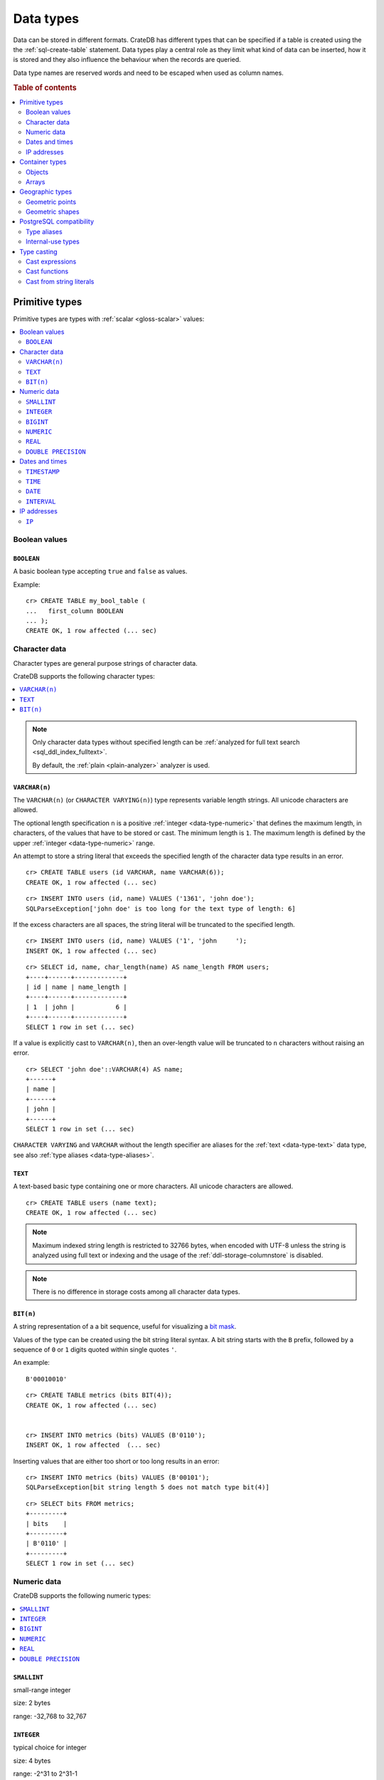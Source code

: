 .. highlight:: psql

.. _data-types:

==========
Data types
==========

Data can be stored in different formats. CrateDB has different types that can
be specified if a table is created using the the :ref:`sql-create-table`
statement. Data types play a central role as they limit what kind of data can
be inserted, how it is stored and they also influence the behaviour when the
records are queried.

Data type names are reserved words and need to be escaped when used as column
names.

.. rubric:: Table of contents

.. contents::
   :local:
   :depth: 2


.. _data-types-primitive:

Primitive types
===============

Primitive types are types with :ref:`scalar <gloss-scalar>` values:

.. contents::
   :local:
   :depth: 2


.. _data-types-boolean-values:

Boolean values
--------------

.. _type-boolean:

``BOOLEAN``
'''''''''''

A basic boolean type accepting ``true`` and ``false`` as values.

Example::

    cr> CREATE TABLE my_bool_table (
    ...   first_column BOOLEAN
    ... );
    CREATE OK, 1 row affected (... sec)

.. HIDE:

    cr> DROP TABLE my_bool_table;
    DROP OK, 1 row affected (... sec)


.. _data-types-character-data:

Character data
--------------

Character types are general purpose strings of character data.

CrateDB supports the following character types:

.. contents::
   :local:
   :depth: 1

.. NOTE::

    Only character data types without specified length can be :ref:`analyzed
    for full text search <sql_ddl_index_fulltext>`.

    By default, the :ref:`plain <plain-analyzer>` analyzer is used.


.. _type-varchar:

``VARCHAR(n)``
''''''''''''''

The ``VARCHAR(n)`` (or ``CHARACTER VARYING(n)``) type represents variable
length strings. All unicode characters are allowed.

The optional length specification ``n`` is a positive :ref:`integer
<data-type-numeric>` that defines the maximum length, in characters, of the
values that have to be stored or cast. The minimum length is ``1``. The maximum
length is defined by the upper :ref:`integer <data-type-numeric>` range.

An attempt to store a string literal that exceeds the specified length
of the character data type results in an error.

::

    cr> CREATE TABLE users (id VARCHAR, name VARCHAR(6));
    CREATE OK, 1 row affected (... sec)

::

    cr> INSERT INTO users (id, name) VALUES ('1361', 'john doe');
    SQLParseException['john doe' is too long for the text type of length: 6]

If the excess characters are all spaces, the string literal will be truncated
to the specified length.

::

    cr> INSERT INTO users (id, name) VALUES ('1', 'john     ');
    INSERT OK, 1 row affected (... sec)

.. HIDE:

    cr> REFRESH TABLE users;
    REFRESH OK, 1 row affected (... sec)

::

    cr> SELECT id, name, char_length(name) AS name_length FROM users;
    +----+------+-------------+
    | id | name | name_length |
    +----+------+-------------+
    | 1  | john |           6 |
    +----+------+-------------+
    SELECT 1 row in set (... sec)

If a value is explicitly cast to ``VARCHAR(n)``, then an over-length value
will be truncated to ``n`` characters without raising an error.

::

    cr> SELECT 'john doe'::VARCHAR(4) AS name;
    +------+
    | name |
    +------+
    | john |
    +------+
    SELECT 1 row in set (... sec)

``CHARACTER VARYING`` and ``VARCHAR`` without the length specifier are
aliases for the :ref:`text <data-type-text>` data type,
see also :ref:`type aliases <data-type-aliases>`.

.. HIDE:

    cr> DROP TABLE users;
    DROP OK, 1 row affected (... sec)


.. _type-text:

``TEXT``
''''''''

A text-based basic type containing one or more characters. All unicode
characters are allowed.

::

    cr> CREATE TABLE users (name text);
    CREATE OK, 1 row affected (... sec)

.. HIDE:

    cr> DROP TABLE users;
    DROP OK, 1 row affected (... sec)

.. NOTE::

   Maximum indexed string length is restricted to 32766 bytes, when encoded
   with UTF-8 unless the string is analyzed using full text or indexing and
   the usage of the :ref:`ddl-storage-columnstore` is disabled.

.. NOTE::
   There is no difference in storage costs among all character data types.


.. _data-type-bit:

``BIT(n)``
''''''''''

A string representation of a a bit sequence, useful for visualizing a `bit
mask`_.

Values of the type can be created using the bit string literal syntax. A bit
string starts with the ``B`` prefix, followed by a sequence of ``0`` or ``1``
digits quoted within single quotes ``'``.

An example:

::

  B'00010010'


::

  cr> CREATE TABLE metrics (bits BIT(4));
  CREATE OK, 1 row affected (... sec)


  cr> INSERT INTO metrics (bits) VALUES (B'0110');
  INSERT OK, 1 row affected  (... sec)


Inserting values that are either too short or too long results in an error:

::

  cr> INSERT INTO metrics (bits) VALUES (B'00101');
  SQLParseException[bit string length 5 does not match type bit(4)]


.. hide:

    cr> REFRESH TABLE metrics;
    REFRESH OK, 1 row affected (... sec)

::

    cr> SELECT bits FROM metrics;
    +---------+
    | bits    |
    +---------+
    | B'0110' |
    +---------+
    SELECT 1 row in set (... sec)


.. hide:

    cr> DROP TABLE metrics;
    DROP OK, 1 row affected (... sec)


.. _data-types-numeric:

Numeric data
------------

CrateDB supports the following numeric types:

.. contents::
   :local:
   :depth: 1


.. _type-smallint:

``SMALLINT``
''''''''''''

small-range integer

size: 2 bytes

range: -32,768 to 32,767


.. _type-integer:

``INTEGER``
'''''''''''

typical choice for integer

size: 4 bytes

range: -2^31 to 2^31-1


.. _type-bigint:

``BIGINT``
''''''''''

large-range integer

size: 8 bytes

range: -2^63 to 2^63-1


.. _type-numeric:

``NUMERIC``
'''''''''''

user-specified precision, exact

size: variable

range: up to 131072 digits before the decimal point; up to 16383 digits after
the decimal point



Arbitrary Precision Numbers:

.. NOTE::

    The storage of the ``NUMERIC`` data type is not supported. Therefore,
    it is not possible to create tables with ``NUMERIC`` fields.

The ``NUMERIC`` type literals store exact numeric data values and
perform exact calculations on them.

This type is usually used when it is important to preserve exact precision
or handle values that exceed the range of the numeric types of the fixed
length. The aggregations and arithmetic operations on numeric values are
much slower compared to operations on the integer or floating-point types.

The ``NUMERIC`` type can be configured with the precision and scale. The
``precision`` of a numeric is the total count of significant digits in the
unscaled numeric value.  The ``scale`` of a numeric is the count of decimal
digits in the fractional part, to the right of the decimal point. For example,
the number 123.45 has a precision of 5 and a scale of 2. Integers have a scale
of zero.

To declare the ``numeric`` type with the precision and scale use the syntax::

    NUMERIC(precision, scale)

Alternatively, only the precision can be specified, the scale will be zero
or positive integer in this case::

    NUMERIC(precision)

Without configuring the precision and scale the ``NUMERIC`` type value will be
represented by an unscaled value of the unlimited precision::

    NUMERIC

The ``NUMERIC`` type backed internally by the Java ``BigDecimal`` class. For
more detailed information about its behaviour, see `BigDecimal documentation`_.


.. _type-real:

``REAL``
''''''''

inexact, variable-precision

size: 4 bytes

range: 6 decimal digits precision

Floating-point types: The ``REAL`` and ``DOUBLE PRECISION`` data types are inexact,
variable-precision numeric types. It means that these types are stored as an
approximation.  Therefore, storage, calculation, and retrieval of the value
will not always result in an exact representation of the actual floating-point
value.

For instance, the result of applying ``SUM`` or ``AVG`` :ref:`aggregate
functions <aggregation-functions>` may slightly vary between query executions
or comparing floating-point values for equality might not always match.

.. SEEALSO::

    `Wikipedia: Single-precision floating-point format`_

    `Wikipedia: Double-precision floating-point format`_

Special floating-point values: CrateDB conforms to the `IEEE 754`_ standard concerning special values for
``REAL`` and ``DOUBLE PRECISION`` floating point data types. This means that
it also supports  ``NaN``, ``Infinity``, ``-Infinity`` (negative infinity),
and ``-0`` (signed zero).

::

    cr> SELECT 0.0 / 0.0 AS a, 1.0 / 0.0 as B, 1.0 / -0.0 AS c;
    +-----+----------+-----------+
    | a   | b        | c         |
    +-----+----------+-----------+
    | NaN | Infinity | -Infinity |
    +-----+----------+-----------+
    SELECT 1 row in set (... sec)

These special numeric values can also be inserted into a column of type
``REAL`` or ``DOUBLE PRECISION`` using a ``TEXT`` literal.

::

    cr> CREATE TABLE my_table3 (
    ...   first_column INTEGER,
    ...   second_column BIGINT,
    ...   third_column SMALLINT,
    ...   fourth_column DOUBLE PRECISION,
    ...   fifth_column REAL,
    ...   sixth_column CHAR
    ... );
    CREATE OK, 1 row affected (... sec)

::

    cr> INSERT INTO my_table3 (fourth_column, fifth_column)
    ... VALUES ('NaN', 'Infinity');
    INSERT OK, 1 row affected (... sec)


.. _type-double-precision:

``DOUBLE PRECISION``
''''''''''''''''''''

inexact, variable-precision

size: 8 bytes

range: 15 decimal digits precision

Floating-point types: see "REAL"

Special floating-point values: see "REAL"


.. _data-types-dates-times:

Dates and times
---------------

CrateDB supports the following types for dates and times:

.. contents::
   :local:
   :depth: 1

The following table specifies the declared types of :ref:`arithmetic
expressions <arithmetic>` that involve temporal :ref:`operands
<gloss-operand>`:


+---------------+----------------+---------------+
|       Operand | Operator       |       Operand |
+===============+================+===============+
| ``TIMESTAMP`` |          ``-`` | ``TIMESTAMP`` |
+---------------+----------------+---------------+
|  ``INTERVAL`` |          ``+`` | ``TIMESTAMP`` |
+---------------+----------------+---------------+
| ``TIMESTAMP`` | ``+`` or ``-`` |  ``INTERVAL`` |
+---------------+----------------+---------------+
|  ``INTERVAL`` | ``+`` or ``-`` |  ``INTERVAL`` |
+---------------+----------------+---------------+


.. _data-types-timestamp:

``TIMESTAMP``
'''''''''''''

+---------------------------------+----------+-------------------------+------------------------+
| Name                            | Size     | Description             | Range                  |
+=================================+==========+=========================+========================+
| ``TIMESTAMP WITH TIME ZONE``    | 8 bytes  | time and date with time | ``292275054BC``        |
|                                 |          | zone                    | to ``292278993AD``     |
+---------------------------------+----------+-------------------------+------------------------+
| ``TIMESTAMP WITHOUT TIME ZONE`` | 8 bytes  | time and date without   | ``292275054BC``        |
|                                 |          | time zone               | to ``292278993AD``     |
+---------------------------------+----------+-------------------------+------------------------+

The timestamp types consist of the concatenation of a date and time, followed
by an optional time zone.

Internally, timestamp values are mapped to the UTC milliseconds since
``1970-01-01T00:00:00Z`` stored as ``BIGINT``.

Timestamps are always returned as ``BIGINT`` values.

The syntax for timestamp string literals is as follows:

.. code-block:: text

    date-element [time-separator [time-element [offset]]]

    time-separator: 'T' | ' '
    date-element:   yyyy-MM-dd
    time-element:   HH:mm:ss [fraction]
    fraction:       '.' digit+
    offset:         {+ | -} HH [:mm] | 'Z'

For more detailed information about the date and time elements, see
`pattern letters and symbols`_.

.. CAUTION::

    When inserting timestamps smaller than ``-999999999999999`` (equals to
    ``-29719-04-05T22:13:20.001Z``) or bigger than ``999999999999999`` (equals to
    ``33658-09-27T01:46:39.999Z``) rounding issues may occur.

.. NOTE::

    Due to internal date parsing, not the full ``BIGINT`` range is supported for
    timestamp values, but only dates between year ``292275054BC`` and
    ``292278993AD``, which is slightly smaller.


.. _type-datetime-with-tz:

``TIMESTAMP WITH TIME ZONE``
............................

A string literal that contain a timestamp value with the time zone will be
converted to UTC considering its offset for the time zone.

::

    cr> select '1970-01-02T00:00:00+0100'::timestamp with time zone as ts_z,
    ...        '1970-01-02T00:00:00Z'::timestamp with time zone ts_z,
    ...        '1970-01-02T00:00:00'::timestamp with time zone ts_z,
    ...        '1970-01-02 00:00:00'::timestamp with time zone ts_z_sql_format;
    +----------+----------+----------+-----------------+
    |     ts_z |     ts_z |     ts_z | ts_z_sql_format |
    +----------+----------+----------+-----------------+
    | 82800000 | 86400000 | 86400000 |        86400000 |
    +----------+----------+----------+-----------------+
    SELECT 1 row in set (... sec)


Timestamps will also accept a ``BIGINT`` representing UTC milliseconds since
the epoch or a ``REAL`` or ``DOUBLE PRECISION`` representing UTC seconds since
the epoch with milliseconds as fractions.

::

    cr> SELECT 1.0::TIMESTAMP WITH TIME ZONE AS ts;
    +------+
    |   ts |
    +------+
    | 1000 |
    +------+
    SELECT 1 row in set (... sec)


.. _type-datetime-without-tz:

``TIMESTAMP WITHOUT TIME ZONE``
...............................

A string literal that contain a timestamp value with the time zone will be
converted to UTC without considering the time zone indication.

::

    cr> SELECT '1970-01-02T00:00:00+0200'::TIMESTAMP WITHOUT TIME ZONE AS ts,
    ...        '1970-01-02T00:00:00+0400'::TIMESTAMP WITHOUT TIME ZONE AS ts,
    ...        '1970-01-02T00:00:00Z'::TIMESTAMP WITHOUT TIME ZONE AS ts,
    ...        '1970-01-02 00:00:00Z'::TIMESTAMP WITHOUT TIME ZONE AS ts_sql_format;
    +----------+----------+----------+---------------+
    |       ts |       ts |       ts | ts_sql_format |
    +----------+----------+----------+---------------+
    | 86400000 | 86400000 | 86400000 |      86400000 |
    +----------+----------+----------+---------------+
    SELECT 1 row in set (... sec)


.. NOTE::

    If a column is dynamically created the type detection won't recognize
    date time types. That means date type columns must always be declared
    beforehand.

.. _type-timestamp-at-tz:

``TIMESTAMP WITH/WITHOUT TIME ZONE AT TIME ZONE zone``
......................................................

AT TIME ZONE converts a timestamp without time zone to/from a timestamp with
time zone. It has the following variants:

.. csv-table::
   :header: "Expression", "Return Type", "Description"

   "TIMESTAMP WITHOUT TIME ZONE AT TIME ZONE zone", "TIMESTAMP WITH TIME ZONE", "Treat \
   given time stamp without time zone as located in the specified time zone"
   "TIMESTAMP WITH TIME ZONE AT TIME ZONE zone", "TIMESTAMP WITHOUT TIME ZONE", "Convert \
   given time stamp with time zone to the new time zone, with no time zone designation"

In these :ref:`expressions <gloss-expression>`, the desired time zone is
specified as a string (e.g., 'Europe/Madrid', '+02:00').

The scalar function :ref:`TIMEZONE <scalar-timezone>` (zone, timestamp) is
equivalent to the SQL-conforming timestamp construct ``AT TIME ZONE zone``.


.. _type-time:

``TIME``
''''''''

+---------------------------------+----------+-------------------------+------------------------+
| Name                            | Size     | Description             | Range                  |
+=================================+==========+=========================+========================+
| ``TIME WITH TIME zone``         | 12 bytes | time with time zone     | ``00:00:00.000000``    |
| ``TIMETZ``                      |          |                         | to ``23:59:59.999999`` |
|                                 |          |                         | zone: -18:00 to 18:00  |
+---------------------------------+----------+-------------------------+------------------------+


.. _type-time-with-tz:

``TIME WITH TIME ZONE``
.......................

The time type consists of time followed by an optional time zone.

``TIMETZ`` is an alias for `time with time zone`.

`TIME WITH TIME ZONE` literals can be constructed using a string literal
and a cast. The syntax for string literal is as follows:

.. code-block:: text

    time-element [offset]

    time-element: time-only [fraction]
    time-only:    HH[[:][mm[:]ss]]
    fraction:     '.' digit+
    offset:       {+ | -} time-only | geo-region
    geo-region:   As defined by ISO 8601.


Where ``time-only`` can contain optional seconds, or optional minutes and
seconds, and can use ``:`` as a separator optionally.

`fraction` accepts up to 6 digits, as precision is in micro seconds.

Time zone syntax as defined by `ISO 8601 time zone designators`_.

.. NOTE::

    This type cannot be used in `CREATE TABLE` or `ALTER` statements.

::

    cr> SELECT '13:59:59.999999'::timetz;
    +------------------+
    | 13:59:59.999999  |
    +------------------+
    | [50399999999, 0] |
    +------------------+
    SELECT 1 row in set (... sec)

    cr> SELECT '13:59:59.999999+02:00'::timetz;
    +-----------------------+
    | 13:59:59.999999+02:00 |
    +-----------------------+
    | [50399999999, 7200]   |
    +-----------------------+
    SELECT 1 row in set (... sec)


.. _type-date:

``DATE``
''''''''

+---------------------------------+----------+-------------------------+------------------------+
| Name                            | Size     | Description             | Range                  |
+=================================+==========+=========================+========================+
| ``DATE``                        | 8 bytes  | date in utc             | ``292275054BC``        |
|                                 |          |                         | to ``292278993AD``     |
+---------------------------------+----------+-------------------------+------------------------+

.. NOTE::

    The storage of the ``DATE`` data type is not supported. Therefore,
    it is not possible to create tables with ``DATE`` fields.

The ``DATE`` data type can be used to represent values with a year, month and a day.

To construct values of the type ``DATE`` you can cast a string literal
or a numeric literal to ``DATE``. If a numeric value is used, it must contain
the number of milliseconds since ``1970-01-01T00:00:00Z``.

The string format for dates is `YYYY-MM-DD`. For example `2021-03-09`.
This format is the only currently supported for PostgreSQL clients.

::

    cr> SELECT '2021-03-09'::date AS cd;
    +---------------+
    |            cd |
    +---------------+
    | 1615248000000 |
    +---------------+
    SELECT 1 row in set (... sec)


.. _type-interval:

``INTERVAL``
''''''''''''

NOTE: type literal only. not valid for column definitions

An interval literal represents a span of time and can be either
a :ref:`year-month-literal` or :ref:`day-time-literal` literal. The generic
literal synopsis defined as following

::

    <interval_literal> ::=
        INTERVAL [ <sign> ] <string_literal> <interval_qualifier>

    <interval_qualifier> ::=
        <start_field> [ TO <end_field>]

    <start_field> ::= <datetime_field>
    <end_field> ::= <datetime_field>

    <datetime_field> ::=
          YEAR
        | MONTH
        | DAY
        | HOUR
        | MINUTE
        | SECOND


.. _type-interval-year-month:

year-month
..........

A ``year-month`` literal includes either ``YEAR``, ``MONTH`` or a contiguous
subset of these fields.

::

    <year_month_literal> ::=
        INTERVAL [ {+ | -} ]'yy' <interval_qualifier> |
        INTERVAL [ {+ | -} ]'[ yy- ] mm' <interval_qualifier>

For example::

    cr> SELECT INTERVAL '01-02' YEAR TO MONTH AS result;
    +------------------------+
    | result                 |
    +------------------------+
    | 1 year 2 mons 00:00:00 |
    +------------------------+
    SELECT 1 row in set (... sec)


.. _type-interval-day-time:

day-time
........

A ``day-time`` literal includes either ``DAY``, ``HOUR``, ``MINUTE``,
``SECOND`` or a contiguous subset of these fields.

When using ``SECOND``, it is possible to define more digits representing
a number of fractions of a seconds with ``.nn``. The allowed fractional
seconds precision of ``SECOND`` ranges from 0 to 6 digits.

::

    <day_time_literal> ::=
        INTERVAL [ {+ | -} ]'dd [ <space> hh [ :mm [ :ss ]]]' <interval_qualifier>
        INTERVAL [ {+ | -} ]'hh [ :mm [ :ss [ .nn ]]]' <interval_qualifier>
        INTERVAL [ {+ | -} ]'mm [ :ss [ .nn ]]' <interval_qualifier>
        INTERVAL [ {+ | -} ]'ss [ .nn ]' <interval_qualifier>

For example::

    cr> SELECT INTERVAL '10 23:10' DAY TO MINUTE AS result;
    +-------------------------+
    | result                  |
    +-------------------------+
    | 1 weeks 3 days 23:10:00 |
    +-------------------------+
    SELECT 1 row in set (... sec)


.. _type-interval-string:

string-literal
..............

An interval ``string-literal`` can be defined by a combination of
:ref:`day-time-literal <day-time-literal>` and
:ref:`year-month-literal <year-month-literal>`
or using the :ref:`iso-8601-format <iso-8601-format>` or
:ref:`PostgreSQL-format <postgresql-format>`.

For example::

    cr> SELECT INTERVAL '1-2 3 4:5:6' AS result;
    +-------------------------------+
    | result                        |
    +-------------------------------+
    | 1 year 2 mons 3 days 04:05:06 |
    +-------------------------------+
    SELECT 1 row in set (... sec)

.. _iso-8601-format:

**ISO-8601 format**
  The iso-8601 format describes a duration of time using the
  `ISO 8601 duration format`_ syntax.

  For example::

      cr> SELECT INTERVAL 'P1Y2M3DT4H5M6S' AS result;
      +-------------------------------+
      | result                        |
      +-------------------------------+
      | 1 year 2 mons 3 days 04:05:06 |
      +-------------------------------+
      SELECT 1 row in set (... sec)

.. _postgresql-format:

**PostgreSQL format**
  The ``PostgreSQL`` format describes a duration of time using the `PostgreSQL
  interval format`_ syntax.

  For example::

      cr> SELECT INTERVAL '1 year 2 months 3 days 4 hours 5 minutes 6 seconds' AS result;
      +-------------------------------+
      | result                        |
      +-------------------------------+
      | 1 year 2 mons 3 days 04:05:06 |
      +-------------------------------+
      SELECT 1 row in set (... sec)


.. _data-types-ip-addresses:

IP addresses
------------


.. _type-ip:

``IP``
''''''

The ``IP`` type allows to store IPv4 and IPv6 addresses by inserting their
string representation. Internally IP addresses are stored as ``BIGINT``
allowing expected sorting, filtering and aggregation.

Example::

    cr> CREATE TABLE my_table_ips (
    ...   fqdn TEXT,
    ...   ip_addr IP
    ... );
    CREATE OK, 1 row affected (... sec)

::

    cr> INSERT INTO my_table_ips (fqdn, ip_addr)
    ... VALUES ('localhost', '127.0.0.1'),
    ...        ('router.local', '0:0:0:0:0:ffff:c0a8:64');
    INSERT OK, 2 rows affected (... sec)

::

    cr> INSERT INTO my_table_ips (fqdn, ip_addr)
    ... VALUES ('localhost', 'not.a.real.ip');
    SQLParseException[Cannot cast `'not.a.real.ip'` of type `text` to type `ip`]

IP addresses support the :ref:`operator <gloss-operator>` ``<<``, which checks
for subnet inclusion using `CIDR notation`_. The left-hand :ref:`operand
<gloss-operand>` must be of type :ref:`ip <ip-type>` and the right-hand must be
of type :ref:`text <data-type-text>` (e.g., ``'192.168.1.5' <<
'192.168.1/24'``).


.. _data-types-container:

Container types
===============

Container types are types with :ref:`nonscalar <gloss-nonscalar>` values that
can contain other values:

.. contents::
   :local:
   :depth: 3


.. _data-types-objects:

Objects
-------


.. _type-object:

``OBJECT``
''''''''''

An object is a :ref:`container data type <data-types-container>` and is
structured as a collection of key-values.

An object can contain any other type, including further child objects. An
``OBJECT`` column can be schemaless or can have a defined (i.e., enforced)
schema.

Objects are not the same as JSON objects, although they share a lot of
similarities. However, objects can be :ref:`inserted as JSON strings
<data-type-object-json>`.

Syntax::

    <columnName> OBJECT [ ({DYNAMIC|STRICT|IGNORED}) ] [ AS ( <columnDefinition>* ) ]

The only required part of this column definition is ``OBJECT``.

The column policy defining this objects behaviour is optional, if left out
``DYNAMIC`` will be used.

The list of subcolumns is optional as well, if left out, this object will have
no schema (with a schema created on the fly on first inserts in case of
``DYNAMIC``).

Example::

    cr> CREATE TABLE my_table11 (
    ...   title TEXT,
    ...   col1 OBJECT,
    ...   col3 OBJECT(STRICT) as (
    ...     age INTEGER,
    ...     name TEXT,
    ...     col31 OBJECT AS (
    ...       birthday TIMESTAMP WITH TIME ZONE
    ...     )
    ...   )
    ... );
    CREATE OK, 1 row affected (... sec)

.. hide:

    cr> DROP TABLE my_table11;
    DROP OK, 1 row affected (... sec)

``STRICT``
..........

The column policy can be configured to be ``STRICT``, rejecting any subcolumn
that is not defined upfront in the schema. As you might have guessed, defining
``STRICT`` objects without subcolumns results in an unusable column that will
always be null, which is the most useless column one could create.

Example::

    cr> CREATE TABLE my_table12 (
    ...   title TEXT,
    ...   author OBJECT(STRICT) AS (
    ...     name TEXT,
    ...     birthday TIMESTAMP WITH TIME ZONE
    ...   )
    ... );
    CREATE OK, 1 row affected (... sec)

.. hide:

    cr> DROP TABLE my_table12;
    DROP OK, 1 row affected (... sec)

``DYNAMIC``
...........

Another option is ``DYNAMIC``, which means that new subcolumns can be added in
this object.

Note that adding new columns to an object with a ``DYNAMIC`` policy will affect
the schema of the table. Once a column is added, it shows up in the
``information_schema.columns`` table and its type and attributes are fixed.
They will have the type that was guessed by their inserted/updated value and
they will always be analyzed as-is with the :ref:`plain <plain-analyzer>`,
which means the column will be indexed but not tokenized in the case of
``TEXT`` columns.

If a new column ``a`` was added with type ``INTEGER``, adding strings to this
column will result in an error.

Examples::

    cr> CREATE TABLE my_table13 (
    ...   title TEXT,
    ...   author OBJECT AS (
    ...     name TEXT,
    ...     birthday TIMESTAMP WITH TIME ZONE
    ...   )
    ... );
    CREATE OK, 1 row affected (... sec)

.. HIDE:

    cr> DROP TABLE my_table13;
    DROP OK, 1 row affected (... sec)

which is exactly the same as::

    cr> CREATE TABLE my_table14 (
    ...   title TEXT,
    ...   author OBJECT(DYNAMIC) AS (
    ...     name TEXT,
    ...     birthday TIMESTAMP WITH TIME ZONE
    ...   )
    ... );
    CREATE OK, 1 row affected (... sec)

.. HIDE:

    cr> DROP TABLE my_table14;
    DROP OK, 1 row affected (... sec)

New columns added to ``DYNAMIC`` objects are, once added, usable as usual
subcolumns. One can retrieve them, sort by them and use them in where clauses.


``IGNORED``
...........

The third option is ``IGNORED``. Explicitly defined columns within an
``IGNORED`` object behave the same as those within object columns declared as
``DYNAMIC`` or ``STRICT`` (e.g., column constraints are still enforced, columns
that would be indexed are still indexed, and so on). The difference is that
with ``IGNORED``, dynamically added columns do not result in a schema update
and the values won't be indexed. This allows you to store values with a mixed
type under the same key.

An example::

    cr> CREATE TABLE metrics (
    ...   id TEXT PRIMARY KEY,
    ...   payload OBJECT(IGNORED) as (
    ...     tag TEXT
    ...   )
    ... );
    CREATE OK, 1 row affected (... sec)

::

    cr> INSERT INTO metrics (id, payload) VALUES ('1', {"tag"='AT', "value"=30});
    INSERT OK, 1 row affected (... sec)

::

    cr> INSERT INTO metrics (id, payload) VALUES ('2', {"tag"='AT', "value"='str'});
    INSERT OK, 1 row affected (... sec)

.. HIDE:

    cr> REFRESH TABLE metrics;
    REFRESH OK, 1 row affected (... sec)

::

    cr> SELECT payload FROM metrics ORDER BY id;
    +-------------------------------+
    | payload                       |
    +-------------------------------+
    | {"tag": "AT", "value": 30}    |
    | {"tag": "AT", "value": "str"} |
    +-------------------------------+
    SELECT 2 rows in set (... sec)

.. NOTE::

    Given that dynamically added sub-columns of an ``IGNORED`` objects are not
    indexed, filter operations on these columns cannot utilize the index and
    instead a value lookup is performed for each matching row. This can be
    mitigated by combining a filter using the ``AND`` clause with other
    predicates on indexed columns.

    Futhermore, values for dynamically added sub-columns of an ``IGNORED``
    objects aren't stored in a column store, which means that ordering on these
    columns or using them with aggregates is also slower than using the same
    operations on regular columns. For some operations it may also be necessary
    to add an explicit type cast because there is no type information available
    in the schema.

    An example:
    ::

     cr> SELECT id, payload FROM metrics ORDER BY payload['value']::TEXT DESC;
     +----+-------------------------------+
     | id | payload                       |
     +----+-------------------------------+
     | 2  | {"tag": "AT", "value": "str"} |
     | 1  | {"tag": "AT", "value": 30}    |
     +----+-------------------------------+
     SELECT 2 rows in set (... sec)

    Given that it is possible have values of different types within the same
    sub-column of an ignored objects, aggregations may fail at runtime:

    ::

     cr> SELECT SUM(payload['value']::BIGINT) FROM metrics;
     SQLParseException[Cannot cast value `str` to type `bigint`]

.. HIDE:

    cr> DROP TABLE metrics;
    DROP OK, 1 row affected (... sec)


.. _data-types-inserting-objects:

Inserting objects
'''''''''''''''''


.. _data-types-object-literals:

Object literals
...............

You can insert objects using object literals. Object literals are delimited
using curly brackets and key-value pairs are connected via ``=``.

Synopsis::

    { [ ident = expr [ , ... ] ] }

Here, ``ident`` is the key and ``expr`` is the value. The key must be a
lowercase column identifier or a quoted mixed-case column identifier. The value
must be a value literal (object literals are permitted and can be nested in
this way).

Empty object literal::

    {}

Boolean type::

    { my_bool_column = true }

Text type::

    { my_str_col = 'this is a text value' }

Number types::

    { my_int_col = 1234, my_float_col = 5.6 }

Array type::

    { my_array_column = ['v', 'a', 'l', 'u', 'e'] }

Camel case keys must be quoted::

    { "CamelCaseColumn" = 'this is a text value' }

Nested object::

    { nested_obj_colmn = { int_col = 1234, str_col = 'text value' } }

You can even specify a :ref:`placeholder parameter <sql-parameter-reference>`
for a value::

    { my_other_column = ? }

Combined::

    { id = 1, name = 'foo', tags = ['apple', 'banana', 'pear'], size = 3.1415, valid = ? }

.. NOTE::

   Even though they look like JSON, object literals are not JSON. If you want
   to use JSON, skip to the next subsection.

.. SEEALSO::

    :ref:`Selecting values from inner objects and nested objects <sql_dql_objects>`


.. _data-types-object-json:

JSON
....

You can insert objects using JSON strings. To do this, you must :ref:`type cast
<type_cast>` the string to an object with an implicit cast (i.e., passing a
string into an object column) or an explicit cast (i.e., using the ``::OBJECT``
syntax).

.. TIP::

    Explicit casts can improve query readability.

Below you will find examples from the previous subsection rewritten to use JSON
strings with explicit casts.

Empty object literal::

    '{}'::object

Boolean type::

    '{ "my_bool_column": true }'::object

Text type::

    '{ "my_str_col": "this is a text value" }'::object

Number types::

    '{ "my_int_col": 1234, "my_float_col": 5.6 }'::object

Array type::

    '{ "my_array_column": ["v", "a", "l", "u", "e"] }'::object

Camel case keys::

    '{ "CamelCaseColumn": "this is a text value" }'::object

Nested object::

    '{ "nested_obj_colmn": { "int_col": 1234, "str_col": "text value" } }'::object

.. NOTE::

    You cannot use :ref:`placeholder parameters <sql-parameter-reference>`
    inside a JSON string.


.. _data-types-arrays:

Arrays
------

.. _type-array:

``ARRAY``
'''''''''

An array is a :ref:`container data type <data-types-container>` and is
structured as a collection of other data types. Arrays can contain the
following:

* :ref:`Primitive types <data-types-primitive>`
* :ref:`Objects <type-object>`
* :ref:`Geographic types <data-types-geo>`

Array types are defined as follows::

    cr> CREATE TABLE my_table_arrays (
    ...     tags ARRAY(TEXT),
    ...     objects ARRAY(OBJECT AS (age INTEGER, name TEXT))
    ... );
    CREATE OK, 1 row affected (... sec)


An alternative is the following syntax to refer to arrays::

    <typeName>[]

This means ``TEXT[]`` is equivalent to ``ARRAY(text)``.


.. NOTE::

    Currently arrays cannot be nested. Something like ``ARRAY(ARRAY(TEXT))``
    won't work.


.. _data-types-array-literals:

Array constructor
'''''''''''''''''

Arrays can be written using the array constructor ``ARRAY[]`` or short ``[]``.
The array constructor is an :ref:`expression <gloss-expression>` that accepts
both literals and expressions as its parameters. Parameters may contain zero or
more elements.

Synopsis::

    [ ARRAY ] '[' element [ , ... ] ']'

All array elements must have the same data type, which determines the inner
type of the array. If an array contains no elements, its element type will be
inferred by the context in which it occurs, if possible.


Examples
........

Some valid arrays are::

    []
    [null]
    [1, 2, 3, 4, 5, 6, 7, 8]
    ['Zaphod', 'Ford', 'Arthur']
    [?]
    ARRAY[true, false]
    ARRAY[column_a, column_b]
    ARRAY[ARRAY[1, 2, 1 + 2], ARRAY[3, 4, 3 + 4]]


An alternative way to define arrays is to use string literals and casts to
arrays. This requires a string literal that contains the elements separated by
comma and enclosed with curly braces::

    '{ val1, val2, val3 }'

::

    cr> SELECT '{ab, CD, "CD", null, "null"}'::ARRAY(TEXT) AS arr;
    +----------------------------------+
    | arr                              |
    +----------------------------------+
    | ["ab", "CD", "CD", null, "null"] |
    +----------------------------------+
    SELECT 1 row in set (... sec)


``null`` elements are interpreted as ``null`` (none, absent), if you want the
literal ``null`` string, it has to be enclosed in double quotes.


This variant primarily exists for compatibility with PostgreSQL. The array
constructor syntax explained further above is the preferred way to define
constant array values.


Array representation
''''''''''''''''''''

Arrays are always represented as zero or more literal elements inside square
brackets (``[]``), for example::

    [1, 2, 3]
    ['Zaphod', 'Ford', 'Arthur']


.. _data-types-geo:

Geographic types
================

:ref:`Geographic types <data-types-geo>` are types with :ref:`nonscalar
<gloss-nonscalar>` values representing points or shapes in a 2D world:

.. contents::
   :local:
   :depth: 3


.. _data-types-geo-point:

Geometric points
----------------


.. _type-geo-point:

``GEO_POINT``
'''''''''''''

A ``GEO_POINT`` is a :ref:`geographic data type <data-types-geo>` used to store
latitude and longitude coordinates.

Columns with the ``GEO_POINT`` type are represented and inserted using an array
of doubles in the following format::

    [<lon_value>, <lat_value>]

Alternatively a `WKT`_ string can also be used to declare geo points::

    'POINT ( <lon_value> <lat_value> )'

.. NOTE::

    Empty geo points are not supported.

    Additionally, if a column is dynamically created the type detection won't
    recognize neither WKT strings nor double arrays. That means columns of type
    ``GEO_POINT`` must always be declared beforehand.

Create table example::

    cr> CREATE TABLE my_table_geopoint (
    ...   id INTEGER PRIMARY KEY,
    ...   pin GEO_POINT
    ... ) WITH (number_of_replicas = 0)
    CREATE OK, 1 row affected (... sec)


.. _data-type-geo-shape:

Geometric shapes
----------------


.. _type-geo-shape:

``GEO_SHAPE``
'''''''''''''

A ``geo_shape`` is a :ref:`geographic data type <data-types-geo>` used to store
2D shapes defined as `GeoJSON geometry objects`_.

A ``GEO_SHAPE`` column can store different kinds of `GeoJSON geometry
objects`_.  Thus it is possible to store e.g. ``LineString`` and
``MultiPolygon`` shapes in the same column.

.. NOTE::

    3D coordinates are not supported.

    Empty ``Polygon`` and ``LineString`` geo shapes are not supported.


Definition
''''''''''

To define a ``GEO_SHAPE`` column::

    <columnName> geo_shape

A geographical index with default parameters is created implicitly to allow for
geographical queries.

The default definition for the column type is::

    <columnName> GEO_SHAPE INDEX USING geohash WITH (precision='50m', distance_error_pct=0.025)

There are two geographic index types: ``geohash`` (the default) and
``quadtree``. These indices are only allowed on ``geo_shape`` columns. For more
information, see :ref:`geo_shape_data_type_index`.

Both of these index types accept the following parameters:

:precision:
  (Default: ``50m``) Define the maximum precision of the used index and
  thus for all indexed shapes. Given as string containing a number and
  an optional distance unit (defaults to ``m``).

  Supported units are ``inch`` (``in``), ``yard`` (``yd``), ``miles``
  (``mi``), ``kilometers`` (``km``), ``meters`` (``m``), ``centimeters``
  (``cm``), ``millimeters`` (``mm``).

:distance_error_pct:
  (Default: ``0.025`` (2,5%)) The measure of acceptable error for shapes
  stored in this column expressed as a percentage value of the shape
  size The allowed maximum is ``0.5`` (50%).

  The percentage will be taken from the diagonal distance from the
  center of the bounding box enclosing the shape to the closest corner
  of the enclosing box. In effect bigger shapes will be indexed with
  lower precision than smaller shapes. The ratio of precision loss is
  determined by this setting, that means the higher the
  ``distance_error_pct`` the smaller the indexing precision.

  This will have the effect of increasing the indexed shape internally,
  so e.g. points that are not exactly inside this shape will end up
  inside it when it comes to querying as the shape has grown when
  indexed.

:tree_levels:
  Maximum number of layers to be used by the ``PrefixTree`` defined by
  the index type (either ``geohash`` or ``quadtree``. See
  :ref:`geo_shape_data_type_index`).

  This can be used to control the precision of the used index. Since
  this parameter requires a certain level of understanting of the
  underlying implementation, users may use the ``precision`` parameter
  instead. CrateDB uses the ``tree_levels`` parameter internally and
  this is what is returned via the ``SHOW CREATE TABLE`` statement even
  if you use the precision parameter. Defaults to the value which is
  ``50m`` converted to ``precision`` depending on the index type.


.. _data-types-geo-shape-index:

Geo shape index structure
'''''''''''''''''''''''''

Computations on very complex polygons and geometry collections are exact but
very expensive. To provide fast queries even on complex shapes, CrateDB uses a
different approach to store, analyze and query geo shapes.

The surface of the earth is represented as a number of grid layers each with
higher precision. While the upper layer has one grid cell, the layer below
contains many cells for the equivalent space.

Each grid cell on each layer is addressed in 2d space either by a `Geohash`_
for ``geohash`` trees or by tightly packed coordinates in a `Quadtree`_. Those
addresses conveniently share the same address-prefix between lower layers and
upper layers. So we are able to use a `Trie`_ to represent the grids, and
`Tries`_ can be queried efficiently as their complexity is determined by the
tree depth only.

A geo shape is transformed into these grid cells. Think of this transformation
process as dissecting a vector image into its pixelated counterpart, reasonably
accurately. We end up with multiple images each with a better resolution, up to
the configured precision.

Every grid cell that processed up to the configured precision is stored in an
inverted index, creating a mapping from a grid cell to all shapes that touch
it. This mapping is our geographic index.

The main difference is that the ``geohash`` supports higher precision than the
``quadtree`` tree. Both tree implementations support precision in order of
fractions of millimeters.


Representation
''''''''''''''

Columns with the ``GEO_SHAPE`` type are represented and inserted as object
containing a valid `GeoJSON`_ geometry object::

    {
      type = 'Polygon',
      coordinates = [
         [ [100.0, 0.0], [101.0, 0.0], [101.0, 1.0], [100.0, 1.0], [100.0, 0.0] ]
      ]
    }

Alternatively a `WKT`_ string can be used to represent a ``GEO_SHAPE`` as
well::

    'POLYGON ((5 5, 10 5, 10 10, 5 10, 5 5))'

.. NOTE::

    It is not possible to detect a ``GEO_SHAPE`` type for a dynamically created
    column. Like with :ref:`type-geo-point` type, ``GEO_SHAPE`` columns need to
    be created explicitly using either :ref:`sql-create-table` or
    :ref:`sql-alter-table`.


.. _data-types-postgres:

PostgreSQL compatibility
========================

.. contents::
   :local:
   :depth: 1


.. _data-types-postgres-aliases:

Type aliases
------------

For compatibility with PostgreSQL we include some type aliases which can be
used instead of the CrateDB specific type names.

For example, in a type cast::

  cr> SELECT 10::INT2 AS INT2;
  +------+
  | INT2 |
  +------+
  |   10 |
  +------+
  SELECT 1 row in set (... sec)


See the table below for a full list of aliases:

+-------------+--------------------------+
| Alias       | CrateDB Type             |
+=============+==========================+
| SHORT       | SMALLINT                 |
+-------------+--------------------------+
| INT         | INTEGER                  |
+-------------+--------------------------+
| INT2        | SMALLINT                 |
+-------------+--------------------------+
| INT4        | INTEGER                  |
+-------------+--------------------------+
| INT8        | BIGINT                   |
+-------------+--------------------------+
| LONG        | BIGINT                   |
+-------------+--------------------------+
| STRING      | TEXT                     |
+-------------+--------------------------+
| VARCHAR     | TEXT                     |
+-------------+--------------------------+
| CHARACTER   | TEXT                     |
| VARYING     |                          |
+-------------+--------------------------+
| NAME        | TEXT                     |
+-------------+--------------------------+
| REGPROC     | TEXT                     |
+-------------+--------------------------+
| BYTE        | CHAR                     |
+-------------+--------------------------+
| FLOAT       | REAL                     |
+-------------+--------------------------+
| DOUBLE      | DOUBLE PRECISION         |
+-------------+--------------------------+
| TIMESTAMP   | TIMESTAMP WITH TIME ZONE |
+-------------+--------------------------+
| TIMESTAMPTZ | TIMESTAMP WITH TIME ZONE |
+-------------+--------------------------+

.. NOTE::

   The :ref:`PG_TYPEOF <pg_typeof>` system :ref:`function <gloss-function>` can
   be used to resolve the data type of any :ref:`expression
   <gloss-expression>`.

.. _data-types-postgres-internal:

Internal-use types
------------------

.. _type-char:

``CHAR``
  A one-byte character used internally as for enumeration in the
  :ref:`PostgreSQL system catalogs <postgres_pg_catalog>`.

  Specified as a signed integer in the range -128 to 127.

.. _type-oid:

``OID``
  An *Object Identifier* (OID). OIDS are used internally as primary keys in the
  :ref:`PostgreSQL system catalogs <postgres_pg_catalog>`.

  The ``OID`` type is mapped to the :ref:`integer
  <data-type-numeric>` data type.

.. _type-regproc:

``REGPROC``
  An alias for the :ref:`oid <type-oid>` type.

  The ``REGPROC`` type is used by tables in the :ref:`postgres_pg_catalog`
  schema to reference functions in the `pg_proc`_ table.

  :ref:`Casting <type_cast>` a ``REGPROC`` type to a :ref:`data-type-text` or
  :ref:`integer <data-type-numeric>` type will result in the corresponding
  function name or ``oid`` value, respectively.

.. _type-regclass:

``REGCLASS``
  An alias for the :ref:`oid <type-oid>` type.

  The ``REGCLASS`` type is used by tables in the :ref:`postgres_pg_catalog`
  schema to reference relations in the `pg_class`_ table.

  :ref:`Casting <type_cast>` a ``REGCLASS`` type to a :ref:`data-type-text` or
  :ref:`integer <data-type-numeric>` type will result in the corresponding
  relation name or ``oid`` value, respectively.

.. _type-oidvector:

``OIDVECTOR``
  The ``OIDVECTOR`` type is used to represent one or more :ref:`oid <type-oid>`
  values.

  This type is similar to an :ref:`array <data-type-array>` of integers.
  However, you cannot use it with any :ref:`scalar functions
  <scalar-functions>` or :ref:`expressions <gloss-expression>`.

.. SEEALSO::

    :ref:`PostgreSQL: Object Identifier (OID) types <postgres_pg_oid>`


.. _data-types-casting:

Type casting
============

A type ``CAST`` specifies a conversion from one data type to another. It will
only succeed if the value of the :ref:`expression <gloss-expression>` is
convertible to the desired data type, otherwise an error is returned.

CrateDB supports two equivalent syntaxes for type casts:

::

   CAST(expression AS TYPE)
   expression::TYPE

.. contents::
   :local:
   :depth: 1


.. _data-types-casting-exp:

Cast expressions
----------------


::

   CAST(expression AS TYPE)
   expression::TYPE


.. _data-types-casting-fn:

Cast functions
--------------


.. _fn-cast:

``CAST``
''''''''

Example usages:

::

    cr> SELECT CAST(port['http'] AS BOOLEAN) FROM sys.nodes LIMIT 1;
    +-------------------------------+
    | CAST(port['http'] AS BOOLEAN) |
    +-------------------------------+
    | TRUE                          |
    +-------------------------------+
    SELECT 1 row in set (... sec)

::

    cr> SELECT (2+10)/2::TEXT AS col;
    +-----+
    | col |
    +-----+
    |   6 |
    +-----+
    SELECT 1 row in set (... sec)

It is also possible to convert array structures to different data types, e.g.
converting an array of integer values to a boolean array.

::

    cr> SELECT CAST([0,1,5] AS ARRAY(BOOLEAN)) AS active_threads ;
    +---------------------+
    | active_threads      |
    +---------------------+
    | [false, true, true] |
    +---------------------+
    SELECT 1 row in set (... sec)

.. NOTE::

   It is not possible to cast to or from ``OBJECT``,``GEO_POINT``, and
   ``GEO_SHAPE`` types.


.. _fn-try-cast:

``TRY_CAST``
''''''''''''

While ``CAST`` throws an error for incompatible type casts, ``TRY_CAST``
returns ``null`` in this case. Otherwise the result is the same as with
``CAST``.

::

   TRY_CAST(expression AS TYPE)

Example usages:

::

    cr> SELECT TRY_CAST('true' AS BOOLEAN) AS col;
    +------+
    | col  |
    +------+
    | true |
    +------+
    SELECT 1 row in set (... sec)

Trying to cast a ``TEXT`` to ``INTEGER``, will fail with ``CAST`` if
``TEXT`` is no valid integer but return ``null`` with ``TRY_CAST``:

::

    cr> SELECT TRY_CAST(name AS INTEGER) AS name_as_int FROM sys.nodes LIMIT 1;
    +-------------+
    | name_as_int |
    +-------------+
    |        null |
    +-------------+
    SELECT 1 row in set (... sec)


.. _data-types-casting-str:

Cast from string literals
-------------------------

This cast operation is applied to a string literal and it effectively
initializes a constant of an arbitrary type.

Example usages, initializing an ``INTEGER`` and a ``TIMESTAMP`` constant:

::

    cr> SELECT INTEGER '25' AS int;
    +-----+
    | int |
    +-----+
    |  25 |
    +-----+
    SELECT 1 row in set (... sec)

::

    cr> SELECT TIMESTAMP WITH TIME ZONE '2029-12-12T11:44:00.24446' AS ts;
    +---------------+
    | ts            |
    +---------------+
    | 1891770240244 |
    +---------------+
    SELECT 1 row in set (... sec)

.. NOTE::

  This cast operation is limited to :ref:`primitive data types
  <data-types-primitive>` only.  For complex types such as ``ARRAY`` or
  ``OBJECT`` use the :ref:`type_cast` syntax.


.. _BigDecimal documentation: https://docs.oracle.com/en/java/javase/15/docs/api/java.base/java/math/BigDecimal.html
.. _bit mask: https://en.wikipedia.org/wiki/Mask_(computing)
.. _CIDR notation: https://en.wikipedia.org/wiki/Classless_Inter-Domain_Routing#CIDR_notation
.. _Geohash: https://en.wikipedia.org/wiki/Geohash
.. _GeoJSON geometry objects: https://tools.ietf.org/html/rfc7946#section-3.1
.. _GeoJSON: https://geojson.org/
.. _IEEE 754: https://ieeexplore.ieee.org/document/30711/?arnumber=30711&filter=AND(p_Publication_Number:2355)
.. _ISO 8601 duration format: https://en.wikipedia.org/wiki/ISO_8601#Durations
.. _ISO 8601 time zone designators: https://en.wikipedia.org/wiki/ISO_8601#Time_zone_designators
.. _pattern letters and symbols: https://docs.oracle.com/en/java/javase/15/docs/api/java.base/java/time/format/DateTimeFormatter.html
.. _pg_class: https://www.postgresql.org/docs/10/static/catalog-pg-class.html
.. _pg_proc: https://www.postgresql.org/docs/10/static/catalog-pg-proc.html
.. _PostgreSQL interval format: https://www.postgresql.org/docs/current/datatype-datetime.html#DATATYPE-INTERVAL-INPUT
.. _Quadtree: https://en.wikipedia.org/wiki/Quadtree
.. _Trie: https://en.wikipedia.org/wiki/Trie
.. _Tries: https://en.wikipedia.org/wiki/Trie
.. _Wikipedia\: Double-precision floating-point format: https://en.wikipedia.org/wiki/Double-precision_floating-point_format
.. _Wikipedia\: Single-precision floating-point format: https://en.wikipedia.org/wiki/Single-precision_floating-point_format
.. _WKT: https://en.wikipedia.org/wiki/Well-known_text
